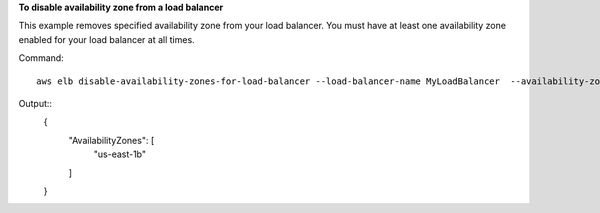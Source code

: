 **To disable availability zone from a load balancer**

This example removes specified availability zone from  your load balancer. You must have at least one availability zone enabled for your load balancer at all times.

Command::

    aws elb disable-availability-zones-for-load-balancer --load-balancer-name MyLoadBalancer  --availability-zones us-east-1a

Output::
    {
      "AvailabilityZones": [
        "us-east-1b"
      ]
    }


